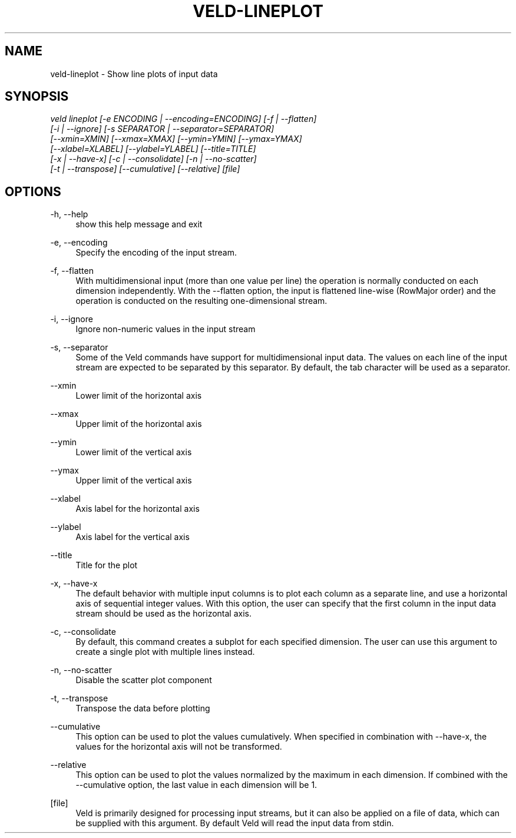 '\" t
.\"     Title: veld-lineplot
.\"    Author: Gerrit J.J. van den Burg
.\" Generator: Wilderness <https://pypi.org/project/wilderness>
.\"      Date: 2022-06-12
.\"    Manual: veld Manual
.\"    Source: veld 0.1.1
.\"  Language: English
.\"
.TH "VELD-LINEPLOT" "1" "2022\-06\-12" "Veld 0\&.1\&.1" "Veld Manual"
.\" -----------------------------------------------------------------
.\" * Define some portability stuff
.\" -----------------------------------------------------------------
.\" ~~~~~~~~~~~~~~~~~~~~~~~~~~~~~~~~~~~~~~~~~~~~~~~~~~~~~~~~~~~~~~~~~
.\" http://bugs.debian.org/507673
.\" http://lists.gnu.org/archive/html/groff/2009-02/msg00013.html
.\" ~~~~~~~~~~~~~~~~~~~~~~~~~~~~~~~~~~~~~~~~~~~~~~~~~~~~~~~~~~~~~~~~~
.ie \n(.g .ds Aq \(aq
.el       .ds Aq '
.\" -----------------------------------------------------------------
.\" * set default formatting *
.\" -----------------------------------------------------------------
.\" disable hyphenation
.nh
.\" disable justification
.ad l
.\" -----------------------------------------------------------------
.\" * MAIN CONTENT STARTS HERE *
.\" -----------------------------------------------------------------
.SH "NAME"
veld-lineplot \- Show line plots of input data
.SH "SYNOPSIS"
.sp
.nf
\fIveld lineplot [\-e ENCODING | \-\-encoding=ENCODING] [\-f | \-\-flatten]
              [\-i | \-\-ignore] [\-s SEPARATOR | \-\-separator=SEPARATOR]
              [\-\-xmin=XMIN] [\-\-xmax=XMAX] [\-\-ymin=YMIN] [\-\-ymax=YMAX]
              [\-\-xlabel=XLABEL] [\-\-ylabel=YLABEL] [\-\-title=TITLE]
              [\-x | \-\-have\-x] [\-c | \-\-consolidate] [\-n | \-\-no\-scatter]
              [\-t | \-\-transpose] [\-\-cumulative] [\-\-relative] [file]
.fi
.sp
.SH "OPTIONS"
.sp
.sp
.sp
\-h, \-\-help
.RS 4
show this help message and exit
.RE
.PP
\-e, \-\-encoding
.RS 4
Specify the encoding of the input stream.
.RE
.PP
\-f, \-\-flatten
.RS 4
With multidimensional input (more than one value per line) the operation is normally conducted on each dimension independently. With the \-\-flatten option, the input is flattened line\-wise (RowMajor order) and the operation is conducted on the resulting one\-dimensional stream.
.RE
.PP
\-i, \-\-ignore
.RS 4
Ignore non\-numeric values in the input stream
.RE
.PP
\-s, \-\-separator
.RS 4
Some of the Veld commands have support for multidimensional input data. The values on each line of the input stream are expected to be separated by this separator. By default, the tab character will be used as a separator.
.RE
.PP
\-\-xmin
.RS 4
Lower limit of the horizontal axis
.RE
.PP
\-\-xmax
.RS 4
Upper limit of the horizontal axis
.RE
.PP
\-\-ymin
.RS 4
Lower limit of the vertical axis
.RE
.PP
\-\-ymax
.RS 4
Upper limit of the vertical axis
.RE
.PP
\-\-xlabel
.RS 4
Axis label for the horizontal axis
.RE
.PP
\-\-ylabel
.RS 4
Axis label for the vertical axis
.RE
.PP
\-\-title
.RS 4
Title for the plot
.RE
.PP
\-x, \-\-have\-x
.RS 4
The default behavior with multiple input columns is to plot each column as a separate line, and use a horizontal axis of sequential integer values. With this option, the user can specify that the first column in the input data stream should be used as the horizontal axis.
.RE
.PP
\-c, \-\-consolidate
.RS 4
By default, this command creates a subplot for each specified dimension. The user can use this argument to create a single plot with multiple lines instead.
.RE
.PP
\-n, \-\-no\-scatter
.RS 4
Disable the scatter plot component
.RE
.PP
\-t, \-\-transpose
.RS 4
Transpose the data before plotting
.RE
.PP
\-\-cumulative
.RS 4
This option can be used to plot the values cumulatively. When specified in combination with \-\-have\-x, the values for the horizontal axis will not be transformed.
.RE
.PP
\-\-relative
.RS 4
This option can be used to plot the values normalized by the maximum in each dimension. If combined with the \-\-cumulative option, the last value in each dimension will be 1.
.RE
.PP
[file]
.RS 4
Veld is primarily designed for processing input streams, but it can also be applied on a file of data, which can be supplied with this argument. By default Veld will read the input data from stdin.
.RE
.PP
.sp